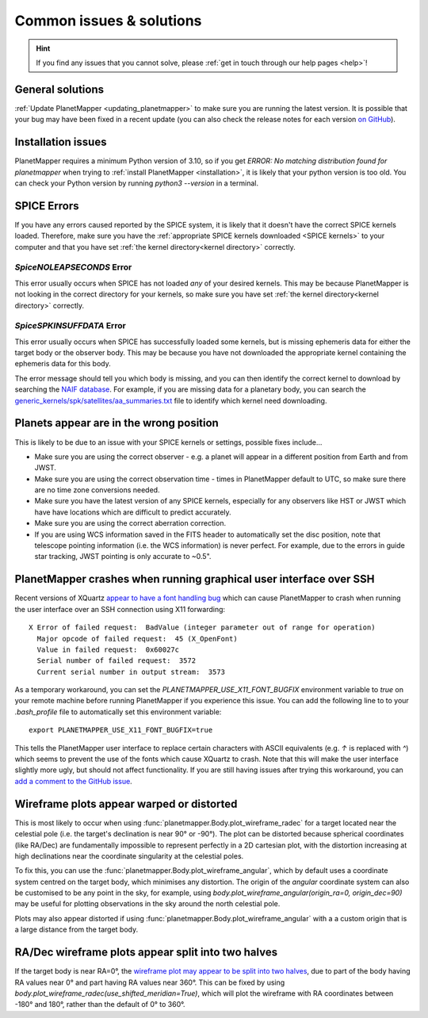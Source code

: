 .. _common issues:

Common issues & solutions
*************************

.. hint::
    If you find any issues that you cannot solve, please :ref:`get in touch through our help pages <help>`!


General solutions
=================
:ref:`Update PlanetMapper <updating_planetmapper>` to make sure you are running the latest version. It is possible that your bug may have been fixed in a recent update (you can also check the release notes for each version `on GitHub <https://github.com/ortk95/planetmapper/releases>`__).


Installation issues
===================
PlanetMapper requires a minimum Python version of 3.10, so if you get `ERROR: No matching distribution found for planetmapper` when trying to :ref:`install PlanetMapper <installation>`, it is likely that your python version is too old. You can check your Python version by running `python3 --version` in a terminal.


SPICE Errors
============
If you have any errors caused reported by the SPICE system, it is likely that it doesn't have the correct SPICE kernels loaded. Therefore, make sure you have the :ref:`appropriate SPICE kernels downloaded <SPICE kernels>` to your computer and that you have set :ref:`the kernel directory<kernel directory>` correctly.

`SpiceNOLEAPSECONDS` Error
--------------------------
This error usually occurs when SPICE has not loaded *any* of your desired kernels. This may be because PlanetMapper is not looking in the correct directory for your kernels, so make sure you have set :ref:`the kernel directory<kernel directory>` correctly.


`SpiceSPKINSUFFDATA` Error
--------------------------
This error usually occurs when SPICE has successfully loaded some kernels, but is missing ephemeris data for either the target body or the observer body. This may be because you have not downloaded the appropriate kernel containing the ephemeris data for this body. 

The error message should tell you which body is missing, and you can then identify the correct kernel to download by searching the `NAIF database <https://naif.jpl.nasa.gov/pub/naif/>`_. For example, if you are missing data for a planetary body, you can search the `generic_kernels/spk/satellites/aa_summaries.txt <https://naif.jpl.nasa.gov/pub/naif/generic_kernels/spk/satellites/aa_summaries.txt>`_ file to identify which kernel need downloading.


Planets appear are in the wrong position
========================================
This is likely to be due to an issue with your SPICE kernels or settings, possible fixes include...

- Make sure you are using the correct observer - e.g. a planet will appear in a different position from Earth and from JWST.
- Make sure you are using the correct observation time - times in PlanetMapper default to UTC, so make sure there are no time zone conversions needed.
- Make sure you have the latest version of any SPICE kernels, especially for any observers like HST or JWST which have have locations which are difficult to predict accurately.
- Make sure you are using the correct aberration correction.
- If you are using WCS information saved in the FITS header to automatically set the disc position, note that telescope pointing information (i.e. the WCS information) is never perfect. For example, due to the errors in guide star tracking, JWST pointing is only accurate to ~0.5".


PlanetMapper crashes when running graphical user interface over SSH
====================================================================
Recent versions of XQuartz `appear to have a font handling bug <https://github.com/XQuartz/XQuartz/issues/216>`_ which can cause PlanetMapper to crash when running the user interface over an SSH connection using X11 forwarding: ::

    X Error of failed request:  BadValue (integer parameter out of range for operation)
      Major opcode of failed request:  45 (X_OpenFont)
      Value in failed request:  0x60027c
      Serial number of failed request:  3572
      Current serial number in output stream:  3573

As a temporary workaround, you can set the `PLANETMAPPER_USE_X11_FONT_BUGFIX` environment variable to `true` on your remote machine before running PlanetMapper if you experience this issue. You can add the following line to to your `.bash_profile` file to automatically set this environment variable: ::

    export PLANETMAPPER_USE_X11_FONT_BUGFIX=true

This tells the PlanetMapper user interface to replace certain characters with ASCII equivalents (e.g. `↑` is replaced with `^`) which seems to prevent the use of the fonts which cause XQuartz to crash. Note that this will make the user interface slightly more ugly, but should not affect functionality. If you are still having issues after trying this workaround, you can `add a comment to the GitHub issue <https://github.com/ortk95/planetmapper/issues/145>`_.


Wireframe plots appear warped or distorted
==========================================
This is most likely to occur when using :func:`planetmapper.Body.plot_wireframe_radec` for a target located near the celestial pole (i.e. the target's declination is near 90° or -90°). The plot can be distorted because spherical coordinates (like RA/Dec) are fundamentally impossible to represent perfectly in a 2D cartesian plot, with the distortion increasing at high declinations near the coordinate singularity at the celestial poles.

To fix this, you can use the :func:`planetmapper.Body.plot_wireframe_angular`, which by default uses a coordinate system centred on the target body, which minimises any distortion. The origin of the `angular` coordinate system can also be customised to be any point in the sky, for example, using `body.plot_wireframe_angular(origin_ra=0, origin_dec=90)` may be useful for plotting observations in the sky around the north celestial pole.

Plots may also appear distorted if using :func:`planetmapper.Body.plot_wireframe_angular` with a a custom origin that is a large distance from the target body.


RA/Dec wireframe plots appear split into two halves
===================================================
If the target body is near RA=0°, the `wireframe plot may appear to be split into two halves <https://github.com/ortk95/planetmapper/issues/326#issuecomment-1934275816>`__, due to part of the body having RA values near 0° and part having RA values near 360°. This can be fixed by using `body.plot_wireframe_radec(use_shifted_meridian=True)`, which will plot the wireframe with RA coordinates between -180° and 180°, rather than the default of 0° to 360°.
